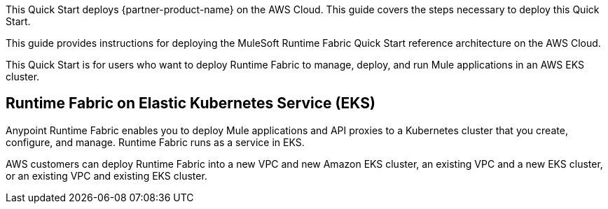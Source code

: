 This Quick Start deploys {partner-product-name} on the AWS Cloud. This guide covers the steps necessary to deploy this Quick Start.

This guide provides instructions for deploying the MuleSoft Runtime Fabric Quick Start reference architecture on the AWS Cloud.

This Quick Start is for users who want to deploy Runtime Fabric to manage, deploy, and run Mule applications in an AWS EKS cluster.

== Runtime Fabric on Elastic Kubernetes Service (EKS)

Anypoint Runtime Fabric enables you to deploy Mule applications and API proxies to a Kubernetes cluster that you create, configure, and manage. Runtime Fabric runs as a service in EKS.

AWS customers can deploy Runtime Fabric into a new VPC and new Amazon EKS cluster, an existing VPC and a new EKS cluster, or an existing VPC and existing EKS cluster.

// For advanced information about the product, troubleshooting, or additional functionality, refer to the https://{quickstart-github-org}.github.io/{quickstart-project-name}/operational/index.html[Operational Guide^].

// For information about using this Quick Start for migrations, refer to the https://{quickstart-github-org}.github.io/{quickstart-project-name}/migration/index.html[Migration Guide^].